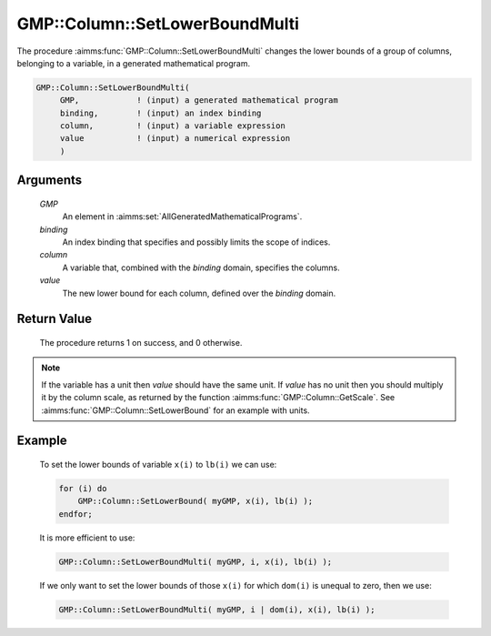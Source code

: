 .. aimms:procedure:: GMP::Column::SetLowerBoundMulti(GMP, binding, column, value)

.. _GMP::Column::SetLowerBoundMulti:

GMP::Column::SetLowerBoundMulti
===============================

The procedure :aimms:func:`GMP::Column::SetLowerBoundMulti` changes the lower
bounds of a group of columns, belonging to a variable, in a generated
mathematical program.

.. code-block:: aimms

    GMP::Column::SetLowerBoundMulti(
         GMP,            ! (input) a generated mathematical program
         binding,        ! (input) an index binding
         column,         ! (input) a variable expression
         value           ! (input) a numerical expression
         )

Arguments
---------

    *GMP*
        An element in :aimms:set:`AllGeneratedMathematicalPrograms`.

    *binding*
        An index binding that specifies and possibly limits the scope of
        indices.

    *column*
        A variable that, combined with the *binding* domain, specifies the
        columns.

    *value*
        The new lower bound for each column, defined over the *binding* domain.

Return Value
------------

    The procedure returns 1 on success, and 0 otherwise.

.. note::

    If the variable has a unit then *value* should have the same unit. If
    *value* has no unit then you should multiply it by the column scale, as
    returned by the function :aimms:func:`GMP::Column::GetScale`. See
    :aimms:func:`GMP::Column::SetLowerBound` for an example with units.

Example
-------

    To set the lower bounds of variable ``x(i)`` to ``lb(i)`` we can use:

    .. code-block:: aimms

               for (i) do
                   GMP::Column::SetLowerBound( myGMP, x(i), lb(i) );
               endfor;

    It is more efficient to use: 

    .. code-block:: aimms

               GMP::Column::SetLowerBoundMulti( myGMP, i, x(i), lb(i) );

    If we only want to
    set the lower bounds of those ``x(i)`` for which ``dom(i)`` is unequal
    to zero, then we use: 

    .. code-block:: aimms

               GMP::Column::SetLowerBoundMulti( myGMP, i | dom(i), x(i), lb(i) );

.. seealso::

    The routines :aimms:func:`GMP::Instance::Generate`, :aimms:func:`GMP::Column::SetLowerBound`, :aimms:func:`GMP::Column::SetUpperBound`, :aimms:func:`GMP::Column::GetLowerBound` and :aimms:func:`GMP::Column::GetScale`.
